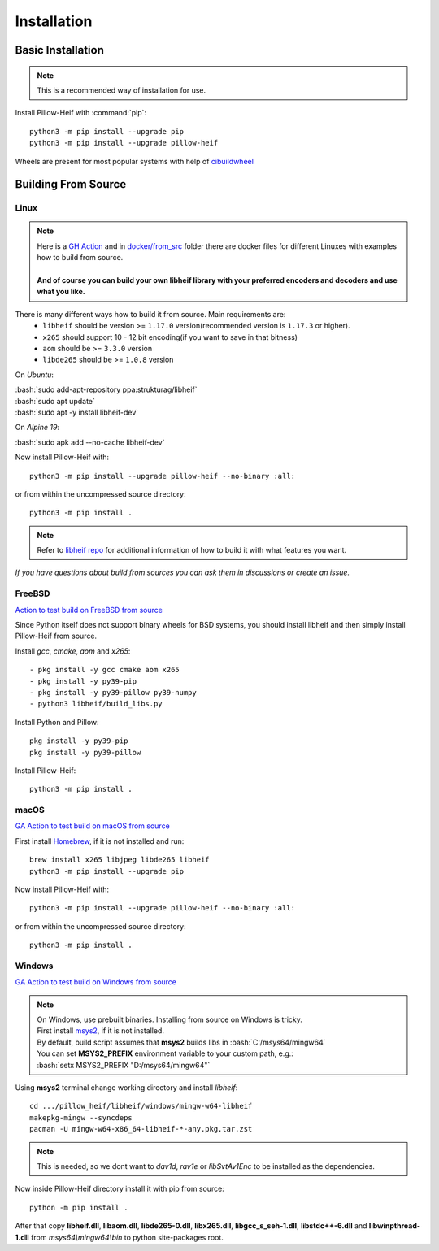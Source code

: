 Installation
============

Basic Installation
------------------

.. note::

    This is a recommended way of installation for use.

Install Pillow-Heif with :command:`pip`::

    python3 -m pip install --upgrade pip
    python3 -m pip install --upgrade pillow-heif


Wheels are present for most popular systems with help of `cibuildwheel <https://cibuildwheel.readthedocs.io/en/stable/>`_

Building From Source
--------------------

.. role:: bash(code)
   :language: bash

Linux
^^^^^

.. note::

    | Here is a
        `GH Action <https://github.com/bigcat88/pillow_heif/blob/master/.github/workflows/test-src-build-linux.yml>`_
        and in `docker/from_src <https://github.com/bigcat88/pillow_heif/blob/master/docker/from_src>`_ folder there are docker files for different Linuxes with examples
        how to build from source.
    |
    | **And of course you can build your own libheif library with your preferred encoders and decoders and use what you like.**

There is many different ways how to build it from source. Main requirements are:
    * ``libheif`` should be version >= ``1.17.0`` version(recommended version is ``1.17.3`` or higher).
    * ``x265`` should support 10 - 12 bit encoding(if you want to save in that bitness)
    * ``aom`` should be >= ``3.3.0`` version
    * ``libde265`` should be >= ``1.0.8`` version


On `Ubuntu`:

| :bash:`sudo add-apt-repository ppa:strukturag/libheif`
| :bash:`sudo apt update`
| :bash:`sudo apt -y install libheif-dev`

On `Alpine 19`:

| :bash:`sudo apk add --no-cache libheif-dev`

Now install Pillow-Heif with::

    python3 -m pip install --upgrade pillow-heif --no-binary :all:

or from within the uncompressed source directory::

    python3 -m pip install .

.. note::

    Refer to `libheif repo <https://github.com/strukturag/libheif>`_ for additional information of how to build it with what features you want.

*If you have questions about build from sources you can ask them in discussions or create an issue.*

FreeBSD
^^^^^^^

`Action to test build on FreeBSD from source <https://github.com/bigcat88/pillow_heif/blob/master/ci/cirrus_general_ci.yml>`_

Since Python itself does not support binary wheels for BSD systems, you should install libheif and then simply install Pillow-Heif from source.

Install `gcc`, `cmake`, `aom` and `x265`::

    - pkg install -y gcc cmake aom x265
    - pkg install -y py39-pip
    - pkg install -y py39-pillow py39-numpy
    - python3 libheif/build_libs.py

Install Python and Pillow::

    pkg install -y py39-pip
    pkg install -y py39-pillow

Install Pillow-Heif::

    python3 -m pip install .

macOS
^^^^^

`GA Action to test build on macOS from source <https://github.com/bigcat88/pillow_heif/blob/master/.github/workflows/test-src-build-macos.yml>`_

First install `Homebrew <https://brew.sh>`_, if it is not installed and run::

    brew install x265 libjpeg libde265 libheif
    python3 -m pip install --upgrade pip

Now install Pillow-Heif with::

    python3 -m pip install --upgrade pillow-heif --no-binary :all:

or from within the uncompressed source directory::

    python3 -m pip install .

Windows
^^^^^^^

`GA Action to test build on Windows from source <https://github.com/bigcat88/pillow_heif/blob/master/.github/workflows/test-src-build-windows.yml>`_

.. note::
    | On Windows, use prebuilt binaries. Installing from source on Windows is tricky.
    | First install `msys2 <https://www.msys2.org/>`_, if it is not installed.
    | By default, build script assumes that **msys2** builds libs in :bash:`C:/msys64/mingw64`
    | You can set **MSYS2_PREFIX** environment variable to your custom path, e.g.:
    | :bash:`setx MSYS2_PREFIX "D:/msys64/mingw64"`

Using **msys2** terminal change working directory and install `libheif`::

    cd .../pillow_heif/libheif/windows/mingw-w64-libheif
    makepkg-mingw --syncdeps
    pacman -U mingw-w64-x86_64-libheif-*-any.pkg.tar.zst

.. note::
    This is needed, so we dont want to `dav1d`, `rav1e` or `libSvtAv1Enc` to be installed as the dependencies.

Now inside Pillow-Heif directory install it with pip from source::

    python -m pip install .

| After that copy **libheif.dll**, **libaom.dll**, **libde265-0.dll**, **libx265.dll**,
    **libgcc_s_seh-1.dll**, **libstdc++-6.dll** and **libwinpthread-1.dll** from
    *msys64\\mingw64\\bin* to python site-packages root.
